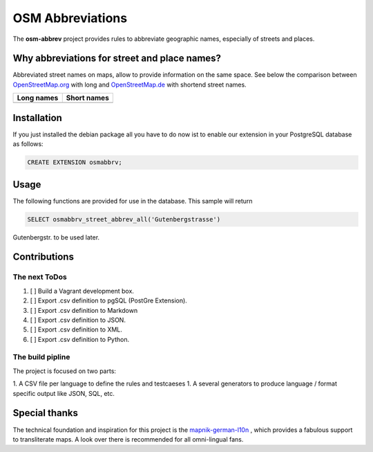 OSM Abbreviations
#################

The **osm-abbrev** project provides rules to abbreviate geographic names, especially of streets and places.

Why abbreviations for street and place names?
==============================================

Abbreviated street names on maps, allow to provide information on the same space. See below the comparison between OpenStreetMap.org_  with long and OpenStreetMap.de_ with shortend street names.

.. _OpenStreetMap.de: https://www.OpenStreetMap.de
.. _OpenStreetMap.org: https://www.OpenStreetMap.de/karte.html

+----------------------------------------------------------------+---------------------------------------------------------------+
| Long names                                                     | Short names                                                   |
+================================================================+===============================================================+
|  |img_org|                                                     | |img_de|                                                      |
+----------------------------------------------------------------+---------------------------------------------------------------+

.. |img_org| image:: https://b.tile.openstreetmap.org/16/34123/23067.png
   :scale: 50 %

.. |img_de| image:: https://b.tile.openstreetmap.de/16/34123/23067.png
   :scale: 50 %

Installation
============

If you just installed the debian package all you have to do now ist to enable
our extension in your PostgreSQL database as follows:

.. code-block:: sql

   CREATE EXTENSION osmabbrv;

Usage
============

The following functions are provided for use in the database. This sample will return

.. code-block:: sql

   SELECT osmabbrv_street_abbrev_all('Gutenbergstrasse')

Gutenbergstr. to be used later.

Contributions
==============

The next ToDos
----------------

#. [ ] Build a Vagrant development box.
#. [ ] Export .csv definition to pgSQL (PostGre Extension).
#. [ ] Export .csv definition to Markdown
#. [ ] Export .csv definition to JSON.
#. [ ] Export .csv definition to XML.
#. [ ] Export .csv definition to Python.

The build pipline
-----------------

The project is focused on two parts:

1. A CSV file per language to define the rules and testcaeses
1. A several generators to produce language / format specific output like JSON, SQL, etc.

.. image:: https://raw.githubusercontent.com/chatelao/osm-abbrev/master/img/build/build.png

Special thanks
==============

The technical foundation and inspiration for this project is the mapnik-german-l10n_ , which provides a fabulous support to transliterate maps. A look over there is recommended for all omni-lingual fans.

.. _mapnik-german-l10n: https://github.com/giggls/mapnik-german-l10n
